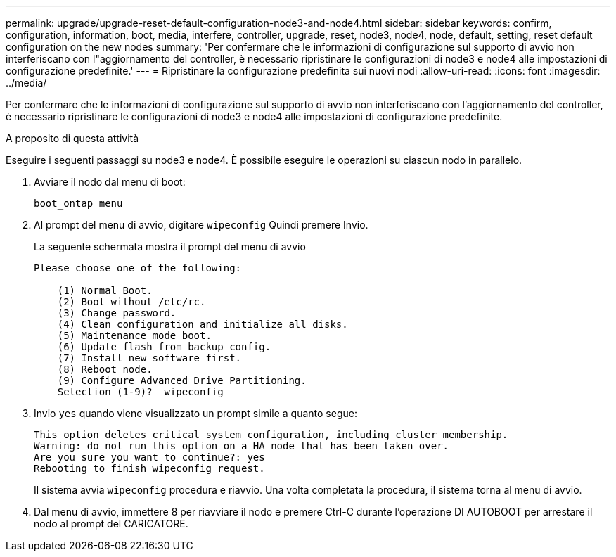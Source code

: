 ---
permalink: upgrade/upgrade-reset-default-configuration-node3-and-node4.html 
sidebar: sidebar 
keywords: confirm, configuration, information, boot, media, interfere, controller, upgrade, reset, node3, node4, node, default, setting, reset default configuration on the new nodes 
summary: 'Per confermare che le informazioni di configurazione sul supporto di avvio non interferiscano con l"aggiornamento del controller, è necessario ripristinare le configurazioni di node3 e node4 alle impostazioni di configurazione predefinite.' 
---
= Ripristinare la configurazione predefinita sui nuovi nodi
:allow-uri-read: 
:icons: font
:imagesdir: ../media/


[role="lead"]
Per confermare che le informazioni di configurazione sul supporto di avvio non interferiscano con l'aggiornamento del controller, è necessario ripristinare le configurazioni di node3 e node4 alle impostazioni di configurazione predefinite.

.A proposito di questa attività
Eseguire i seguenti passaggi su node3 e node4. È possibile eseguire le operazioni su ciascun nodo in parallelo.

. Avviare il nodo dal menu di boot:
+
`boot_ontap menu`

. Al prompt del menu di avvio, digitare `wipeconfig` Quindi premere Invio.
+
La seguente schermata mostra il prompt del menu di avvio

+
[listing]
----
Please choose one of the following:

    (1) Normal Boot.
    (2) Boot without /etc/rc.
    (3) Change password.
    (4) Clean configuration and initialize all disks.
    (5) Maintenance mode boot.
    (6) Update flash from backup config.
    (7) Install new software first.
    (8) Reboot node.
    (9) Configure Advanced Drive Partitioning.
    Selection (1-9)?  wipeconfig
----
. Invio `yes` quando viene visualizzato un prompt simile a quanto segue:
+
[listing]
----
This option deletes critical system configuration, including cluster membership.
Warning: do not run this option on a HA node that has been taken over.
Are you sure you want to continue?: yes
Rebooting to finish wipeconfig request.
----
+
Il sistema avvia `wipeconfig` procedura e riavvio. Una volta completata la procedura, il sistema torna al menu di avvio.

. Dal menu di avvio, immettere 8 per riavviare il nodo e premere Ctrl-C durante l'operazione DI AUTOBOOT per arrestare il nodo al prompt del CARICATORE.

